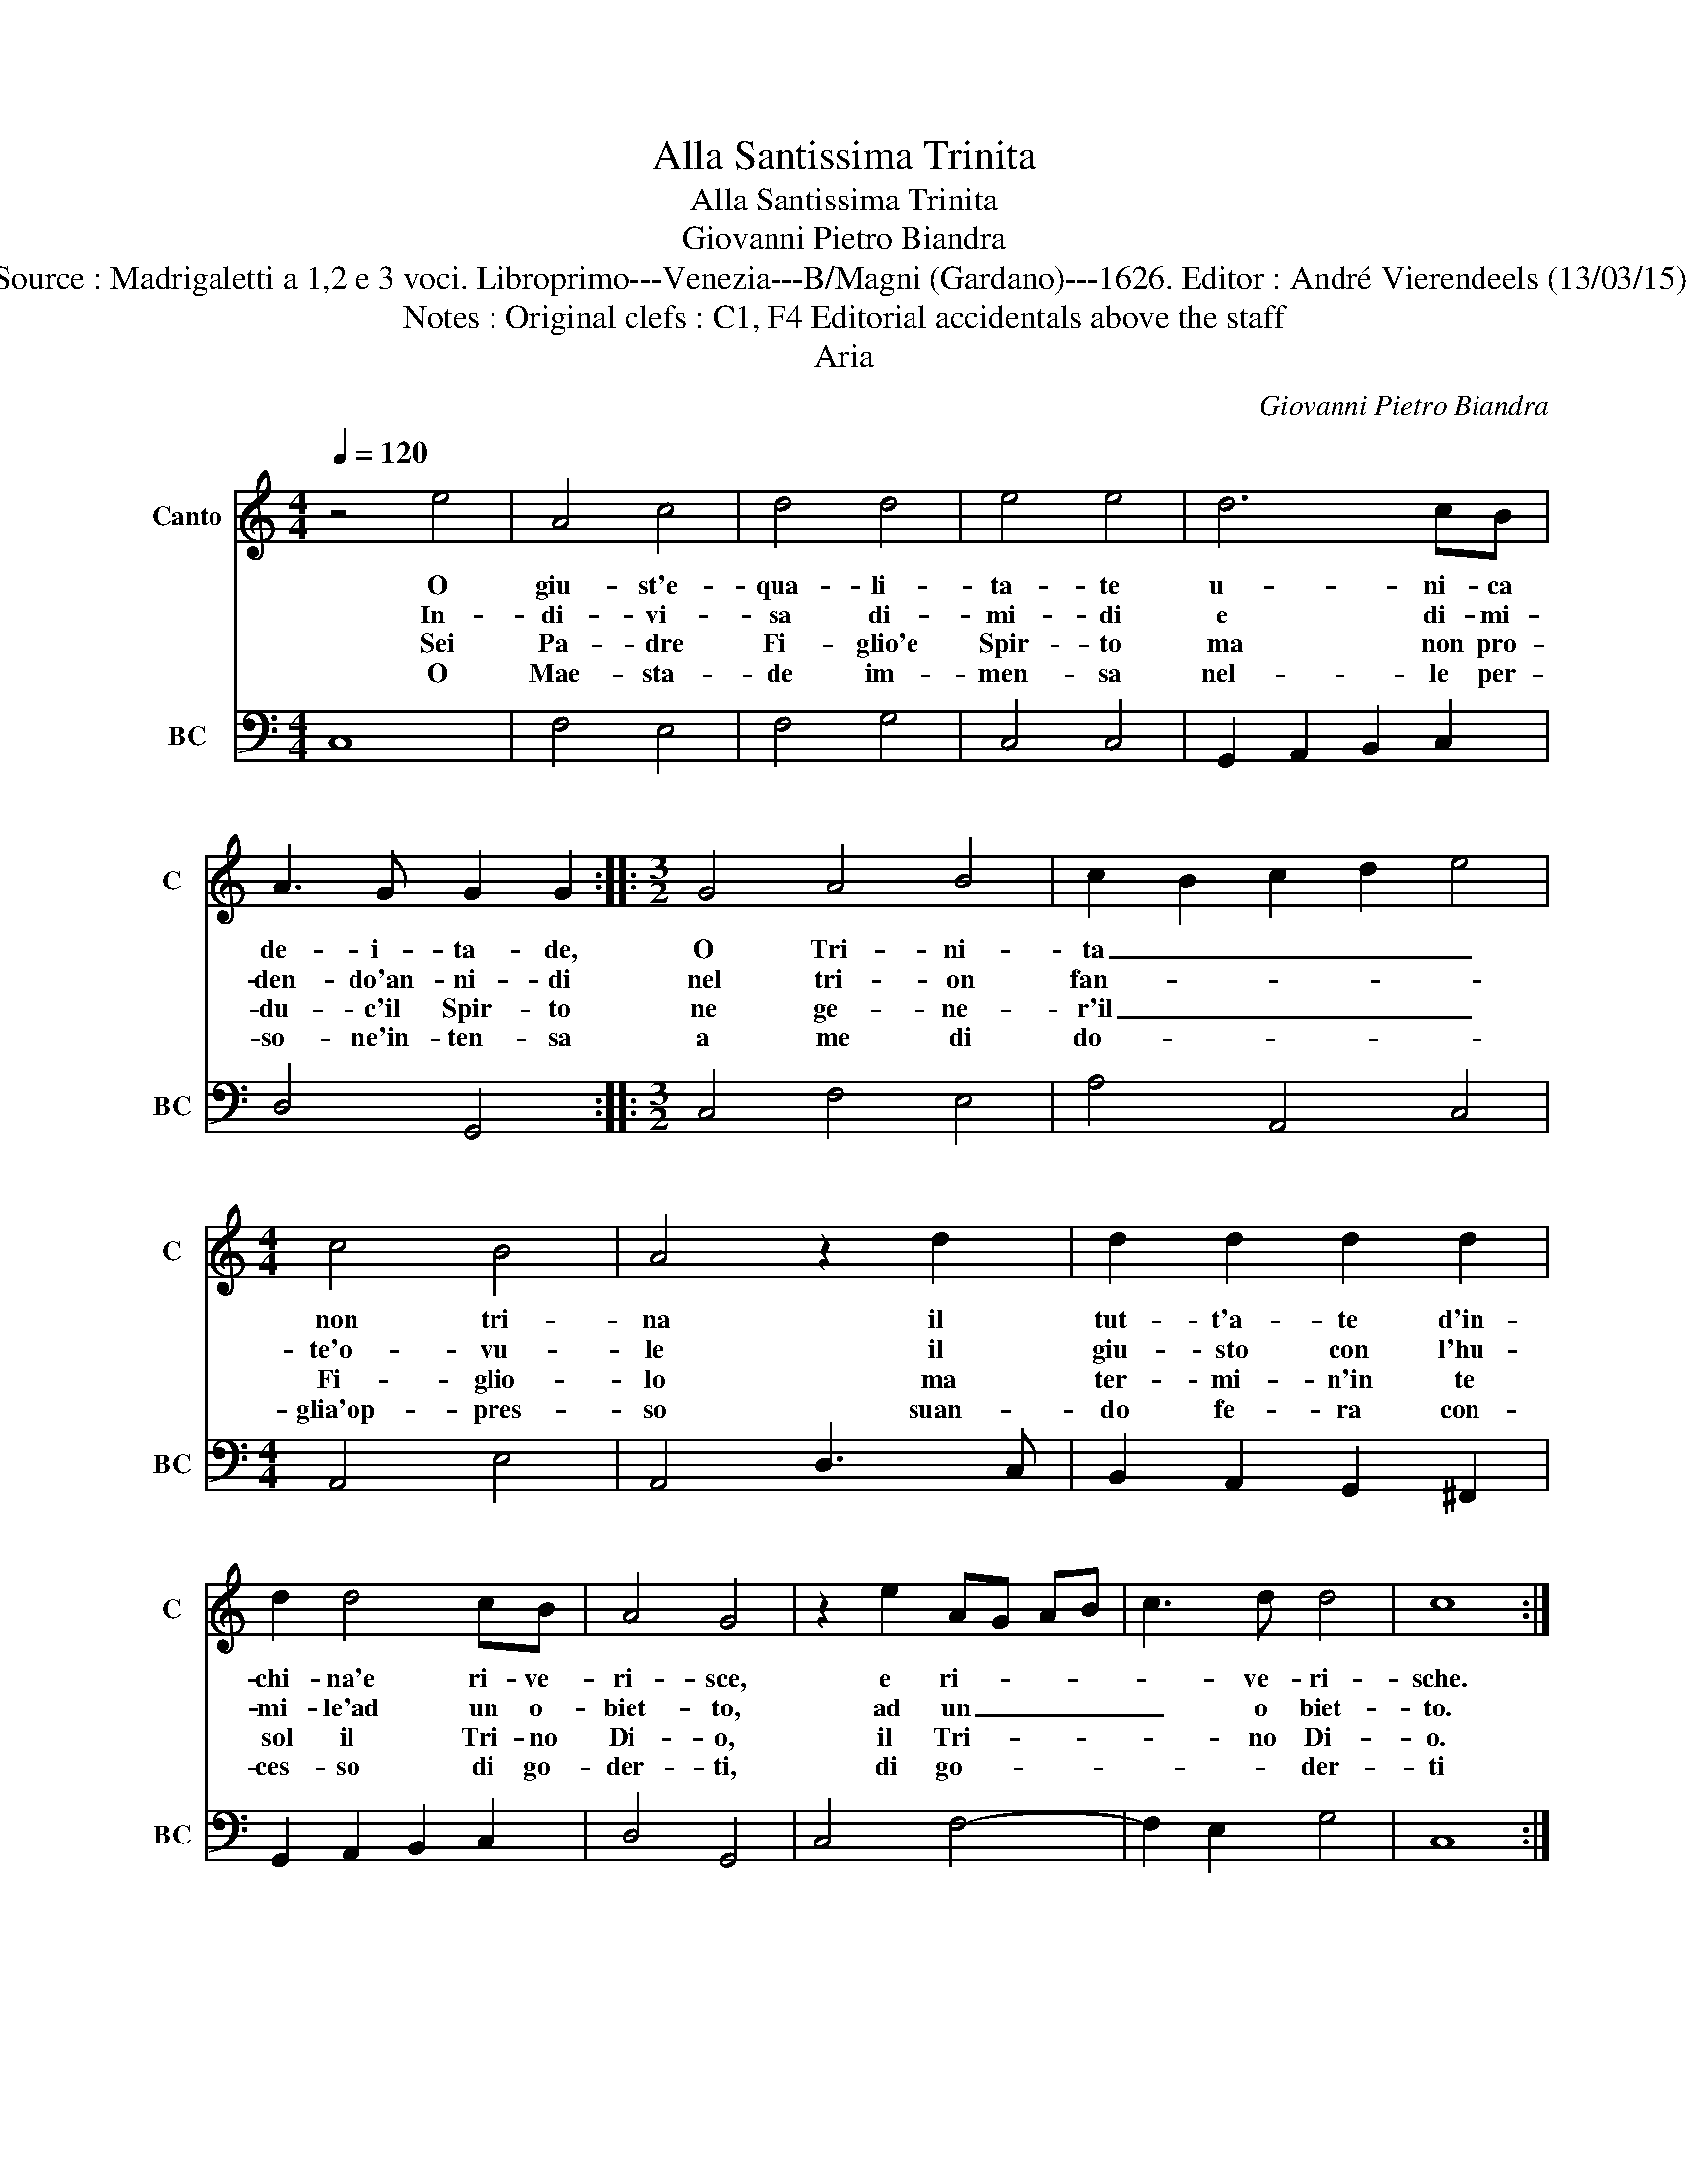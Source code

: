 X:1
T:Alla Santissima Trinita
T:Alla Santissima Trinita
T:Giovanni Pietro Biandra
T:Source : Madrigaletti a 1,2 e 3 voci. Libroprimo---Venezia---B/Magni (Gardano)---1626. Editor : André Vierendeels (13/03/15).
T:Notes : Original clefs : C1, F4 Editorial accidentals above the staff
T:Aria
C:Giovanni Pietro Biandra
%%score 1 2
L:1/8
Q:1/4=120
M:4/4
K:C
V:1 treble nm="Canto" snm="C"
V:2 bass nm="BC" snm="BC"
V:1
 z4 e4 | A4 c4 | d4 d4 | e4 e4 | d6 cB | A3 G G2 G2 ::[M:3/2] G4 A4 B4 | c2 B2 c2 d2 e4 | %8
w: O|giu- st'e-|qua- li-|ta- te|u- ni- ca|de- i- ta- de,|O Tri- ni-|ta _ _ _ _|
w: In-|di- vi-|sa di-|mi- di|e di- mi-|den- do'an- ni- di|nel tri- on|fan- * * * *|
w: Sei|Pa- dre|Fi- glio'e|Spir- to|ma non pro-|du- c'il Spir- to|ne ge- ne-|r'il _ _ _ _|
w: O|Mae- sta-|de im-|men- sa|nel- le per-|so- ne'in- ten- sa|a me di|do- * * * *|
[M:4/4] c4 B4 | A4 z2 d2 | d2 d2 d2 d2 | d2 d4 cB | A4 G4 | z2 e2 AG AB | c3 d d4 | c8 :| %16
w: non tri-|na il|tut- t'a- te d'in-|chi- na'e ri- ve-|ri- sce,|e ri- * * *|* ve- ri-|sche.|
w: te'o- vu-|le il|giu- sto con l'hu-|mi- le'ad un o-|biet- to,|ad un _ _ _|_ o biet-|to.|
w: Fi- glio-|lo ma|ter- mi- n'in te|sol il Tri- no|Di- o,|il Tri- * * *|* no Di-|o.|
w: glia'op- pres-|so suan-|do fe- ra con-|ces- so di go-|der- ti,|di go- * * *|* * der-|ti|
V:2
 C,8 | F,4 E,4 | F,4 G,4 | C,4 C,4 | G,,2 A,,2 B,,2 C,2 | D,4 G,,4 ::[M:3/2] C,4 F,4 E,4 | %7
 A,4 A,,4 C,4 |[M:4/4] A,,4 E,4 | A,,4 D,3 C, | B,,2 A,,2 G,,2 ^F,,2 | G,,2 A,,2 B,,2 C,2 | %12
 D,4 G,,4 | C,4 F,4- | F,2 E,2 G,4 | C,8 :| %16

